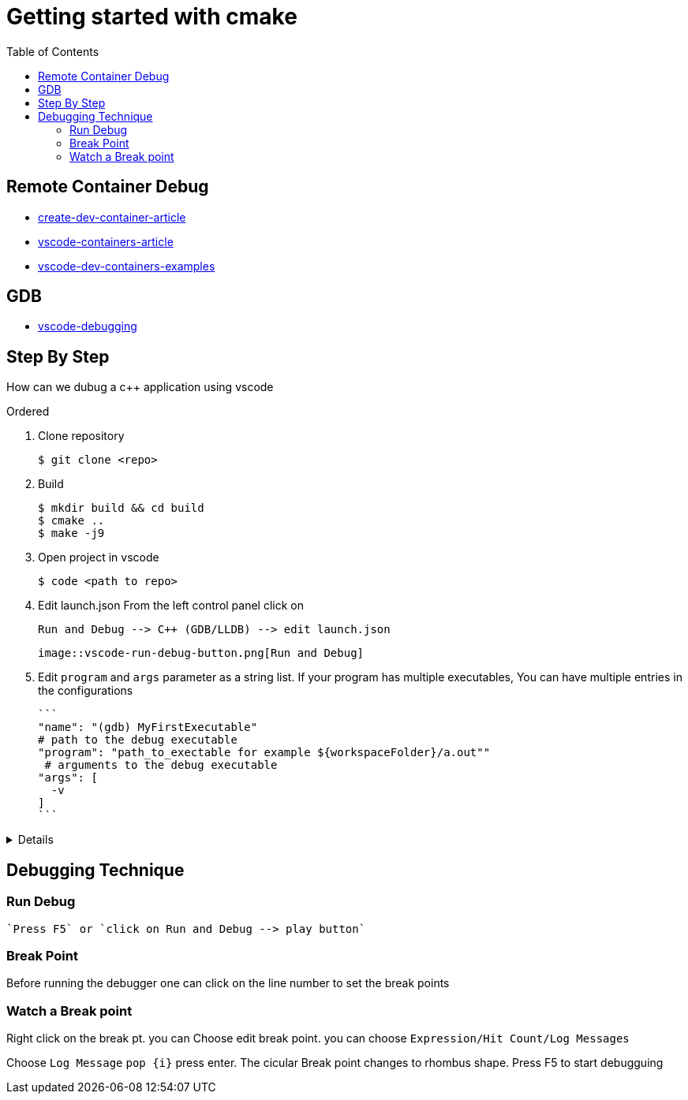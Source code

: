:imagesdir: images
:couchbase_version: current
:toc:
:project_id: gs-how-to-cmake
:icons: font
:source-highlighter: prettify
:tags: guides,meta

= Getting started with cmake

== Remote Container Debug
* https://code.visualstudio.com/docs/remote/create-dev-container[create-dev-container-article]
* https://code.visualstudio.com/remote/advancedcontainers/overview[vscode-containers-article]
* https://github.com/microsoft/vscode-dev-containers[vscode-dev-containers-examples]

== GDB

* https://code.visualstudio.com/docs/editor/debugging[vscode-debugging]

== Step By Step

How can we dubug a c++ application using vscode

.Ordered
. Clone repository

  $ git clone <repo>  
  
. Build

  $ mkdir build && cd build
  $ cmake ..
  $ make -j9 
  
. Open project in vscode

  $ code <path to repo>
  
. Edit launch.json
  From the left control panel click on

  Run and Debug --> C++ (GDB/LLDB) --> edit launch.json

 image::vscode-run-debug-button.png[Run and Debug]

. Edit `program` and `args` parameter as a string list.
  If your program has multiple executables, You can have multiple entries in the configurations
  
  ```
  "name": "(gdb) MyFirstExecutable"
  # path to the debug executable
  "program": "path_to_exectable for example ${workspaceFolder}/a.out""
   # arguments to the debug executable
  "args": [
    -v
  ]
  ```
  
[%collapsible]
====
[source,yaml]
----
{
    // Use IntelliSense to learn about possible attributes.
    // Hover to view descriptions of existing attributes.
    // For more information, visit: https://go.microsoft.com/fwlink/?linkid=830387
    "version": "0.2.0",
    "configurations": [
        {
            "name": "(gdb) URControlTest",
            "type": "cppdbg",
            "request": "launch",
            "program": "${workspaceFolder}/urcontrol/URControlTest",
            "args": [
                "--gtest_filter=*Scenario/2*"
            ],
            "stopAtEntry": false,
            "cwd": "${fileDirname}",
            "environment": [],
            "externalConsole": false,
            "MIMode": "gdb",
            "setupCommands": [
                {
                    "description": "Enable pretty-printing for gdb",
                    "text": "-enable-pretty-printing",
                    "ignoreFailures": true
                },
                // {
                //     "description": "Enable break on all exceptions",
                //     "text": "catch throw",
                //     "ignoreFailures": true
                // }
            ],
            "miDebuggerPath": "/usr/bin/gdb"
        },
        {
            "name": "(gdb) URControl",
            "type": "cppdbg",
            "request": "launch",
            "program": "${workspaceFolder}/urcontrol/URControl",
            "args": [
                "-r"
            ],
            "stopAtEntry": false,
            "cwd": "${fileDirname}",
            "environment": [],
            "externalConsole": true,
            "MIMode": "gdb",
            "setupCommands": [
                {
                    "description": "Enable pretty-printing for gdb",
                    "text": "-enable-pretty-printing",
                    "ignoreFailures": true
                }
            ]
        }
    ]
}
----
====

== Debugging Technique

=== Run Debug

 `Press F5` or `click on Run and Debug --> play button`

=== Break Point

Before running the debugger one can click on the line number to set the break points

=== Watch a Break point

Right click on the break pt. you can Choose edit break point. you can choose `Expression/Hit Count/Log Messages` 

Choose `Log Message` `pop {i}` press enter. The cicular Break point changes to rhombus shape. Press F5 to start debugguing
